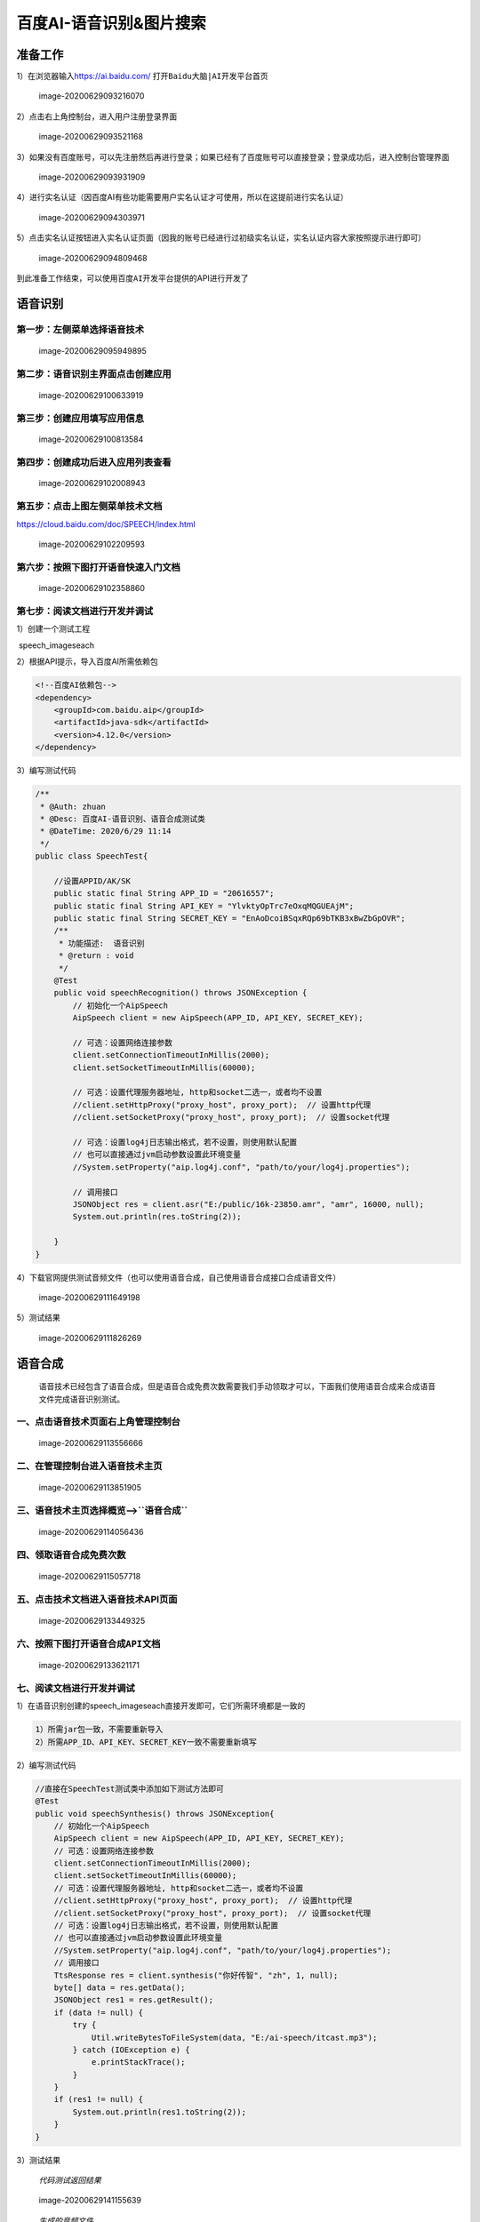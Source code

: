 百度AI-语音识别&图片搜索
========================

准备工作
--------

1）在浏览器输入\ https://ai.baidu.com/
打开\ ``Baidu大脑|AI开发平台首页``

.. figure:: python_baidu_img/image-20200629093216070.webp
   :alt: image-20200629093216070

   image-20200629093216070

2）点击右上角\ ``控制台``\ ，进入用户注册登录界面

.. figure:: python_baidu_img/image-20200629093521168.webp
   :alt: image-20200629093521168

   image-20200629093521168

3）如果没有百度账号，可以先注册然后再进行登录；如果已经有了百度账号可以直接登录；登录成功后，进入控制台管理界面

.. figure:: python_baidu_img/image-20200629093931909.webp
   :alt: image-20200629093931909

   image-20200629093931909

4）进行实名认证（因百度AI有些功能需要用户实名认证才可使用，所以在这提前进行实名认证）

.. figure:: python_baidu_img/image-20200629094303971.webp
   :alt: image-20200629094303971

   image-20200629094303971

5）点击实名认证按钮进入实名认证页面（因我的账号已经进行过初级实名认证，实名认证内容大家按照提示进行即可）

.. figure:: python_baidu_img/image-20200629094809468.webp
   :alt: image-20200629094809468

   image-20200629094809468

到此准备工作结束，可以使用\ ``百度AI开发平台``\ 提供的API进行开发了

语音识别
--------

第一步：左侧菜单选择\ ``语音技术``
~~~~~~~~~~~~~~~~~~~~~~~~~~~~~~~~~~

.. figure:: python_baidu_img/image-20200629095949895.webp
   :alt: image-20200629095949895

   image-20200629095949895

第二步：语音识别主界面点击\ ``创建应用``
~~~~~~~~~~~~~~~~~~~~~~~~~~~~~~~~~~~~~~~~

.. figure:: python_baidu_img/image-20200629100633919.webp
   :alt: image-20200629100633919

   image-20200629100633919

第三步：创建应用填写应用信息
~~~~~~~~~~~~~~~~~~~~~~~~~~~~

.. figure:: python_baidu_img/image-20200629100813584.webp
   :alt: image-20200629100813584

   image-20200629100813584

第四步：创建成功后进入应用列表查看
~~~~~~~~~~~~~~~~~~~~~~~~~~~~~~~~~~

.. figure:: python_baidu_img/image-20200629102008943.webp
   :alt: image-20200629102008943

   image-20200629102008943

第五步：点击上图左侧菜单\ ``技术文档``
~~~~~~~~~~~~~~~~~~~~~~~~~~~~~~~~~~~~~~

https://cloud.baidu.com/doc/SPEECH/index.html

.. figure:: python_baidu_img/image-20200629102209593.webp
   :alt: image-20200629102209593

   image-20200629102209593

第六步：按照下图打开语音快速入门文档
~~~~~~~~~~~~~~~~~~~~~~~~~~~~~~~~~~~~

.. figure:: python_baidu_img/image-20200629102358860.webp
   :alt: image-20200629102358860

   image-20200629102358860

第七步：阅读文档进行开发并调试
~~~~~~~~~~~~~~~~~~~~~~~~~~~~~~

1）创建一个测试工程

​ speech_imageseach

2）根据API提示，导入百度AI所需依赖包

.. code:: xml

   <!--百度AI依赖包-->
   <dependency>
       <groupId>com.baidu.aip</groupId>
       <artifactId>java-sdk</artifactId>
       <version>4.12.0</version>
   </dependency>

3）编写测试代码

.. code:: java

   /**
    * @Auth: zhuan
    * @Desc: 百度AI-语音识别、语音合成测试类
    * @DateTime: 2020/6/29 11:14
    */
   public class SpeechTest{
       
       //设置APPID/AK/SK
       public static final String APP_ID = "20616557";
       public static final String API_KEY = "YlvktyOpTrc7eOxqMQGUEAjM";
       public static final String SECRET_KEY = "EnAoDcoiBSqxRQp69bTKB3xBwZbGpOVR";
       /**
        * 功能描述:  语音识别
        * @return : void
        */
       @Test
       public void speechRecognition() throws JSONException {
           // 初始化一个AipSpeech
           AipSpeech client = new AipSpeech(APP_ID, API_KEY, SECRET_KEY);

           // 可选：设置网络连接参数
           client.setConnectionTimeoutInMillis(2000);
           client.setSocketTimeoutInMillis(60000);

           // 可选：设置代理服务器地址, http和socket二选一，或者均不设置
           //client.setHttpProxy("proxy_host", proxy_port);  // 设置http代理
           //client.setSocketProxy("proxy_host", proxy_port);  // 设置socket代理

           // 可选：设置log4j日志输出格式，若不设置，则使用默认配置
           // 也可以直接通过jvm启动参数设置此环境变量
           //System.setProperty("aip.log4j.conf", "path/to/your/log4j.properties");

           // 调用接口
           JSONObject res = client.asr("E:/public/16k-23850.amr", "amr", 16000, null);
           System.out.println(res.toString(2));

       }
   }

4）下载官网提供测试音频文件（也可以使用语音合成，自己使用\ ``语音合成``\ 接口合成语音文件）

.. figure:: python_baidu_img/image-20200629111649198.webp
   :alt: image-20200629111649198

   image-20200629111649198

5）测试结果

.. figure:: python_baidu_img/image-20200629111826269.webp
   :alt: image-20200629111826269

   image-20200629111826269

语音合成
--------

   ``语音技术``\ 已经包含了\ ``语音合成``\ ，但是\ ``语音合成``\ 免费次数需要我们手动领取才可以，下面我们使用语音合成来合成语音文件完成语音识别测试。

一、点击\ ``语音技术``\ 页面右上角\ ``管理控制台``
~~~~~~~~~~~~~~~~~~~~~~~~~~~~~~~~~~~~~~~~~~~~~~~~~~

.. figure:: python_baidu_img/image-20200629113556666.webp
   :alt: image-20200629113556666

   image-20200629113556666

二、在管理控制台进入\ ``语音技术``\ 主页
~~~~~~~~~~~~~~~~~~~~~~~~~~~~~~~~~~~~~~~~

.. figure:: python_baidu_img/image-20200629113851905.webp
   :alt: image-20200629113851905

   image-20200629113851905

三、语音技术主页选择\ ``概览``–>``语音合成``
~~~~~~~~~~~~~~~~~~~~~~~~~~~~~~~~~~~~~~~~~~~~

.. figure:: python_baidu_img/image-20200629114056436.webp
   :alt: image-20200629114056436

   image-20200629114056436

四、领取\ ``语音合成``\ 免费次数
~~~~~~~~~~~~~~~~~~~~~~~~~~~~~~~~

.. figure:: python_baidu_img/image-20200629115057718.webp
   :alt: image-20200629115057718

   image-20200629115057718

五、点击\ ``技术文档``\ 进入语音技术API页面
~~~~~~~~~~~~~~~~~~~~~~~~~~~~~~~~~~~~~~~~~~~

.. figure:: python_baidu_img/image-20200629133449325.webp
   :alt: image-20200629133449325

   image-20200629133449325

六、按照下图打开\ ``语音合成API``\ 文档
~~~~~~~~~~~~~~~~~~~~~~~~~~~~~~~~~~~~~~~

.. figure:: python_baidu_img/image-20200629133621171.webp
   :alt: image-20200629133621171

   image-20200629133621171

七、阅读文档进行开发并调试
~~~~~~~~~~~~~~~~~~~~~~~~~~

1）在语音识别创建的speech_imageseach直接开发即可，它们所需环境都是一致的

.. code:: shell

   1）所需jar包一致，不需要重新导入
   2）所需APP_ID、API_KEY、SECRET_KEY一致不需要重新填写

2）编写测试代码

.. code:: java

   //直接在SpeechTest测试类中添加如下测试方法即可
   @Test
   public void speechSynthesis() throws JSONException{
       // 初始化一个AipSpeech
       AipSpeech client = new AipSpeech(APP_ID, API_KEY, SECRET_KEY);
       // 可选：设置网络连接参数
       client.setConnectionTimeoutInMillis(2000);
       client.setSocketTimeoutInMillis(60000);
       // 可选：设置代理服务器地址, http和socket二选一，或者均不设置
       //client.setHttpProxy("proxy_host", proxy_port);  // 设置http代理
       //client.setSocketProxy("proxy_host", proxy_port);  // 设置socket代理
       // 可选：设置log4j日志输出格式，若不设置，则使用默认配置
       // 也可以直接通过jvm启动参数设置此环境变量
       //System.setProperty("aip.log4j.conf", "path/to/your/log4j.properties");
       // 调用接口
       TtsResponse res = client.synthesis("你好传智", "zh", 1, null);
       byte[] data = res.getData();
       JSONObject res1 = res.getResult();
       if (data != null) {
           try {
               Util.writeBytesToFileSystem(data, "E:/ai-speech/itcast.mp3");
           } catch (IOException e) {
               e.printStackTrace();
           }
       }
       if (res1 != null) {
           System.out.println(res1.toString(2));
       }
   }

3）测试结果

   *代码测试返回结果*

.. figure:: python_baidu_img/image-20200629141155639.webp
   :alt: image-20200629141155639

   image-20200629141155639

..

   *生成的音频文件*

.. figure:: python_baidu_img/image-20200629141059737.webp
   :alt: image-20200629141059737

   image-20200629141059737

注意
~~~~

.. code:: shell

   使用`语音识别`，`语音合成`如果出现错误，根据错误code参考以下链接解决:
       `语音识别`: https://cloud.baidu.com/doc/SPEECH/s/Yk4o0bkop
       `语音合成`: https://cloud.baidu.com/doc/SPEECH/s/jk4nlz520

图片搜索
--------

（1）控制台主页左侧菜单选择\ ``图像搜索``
~~~~~~~~~~~~~~~~~~~~~~~~~~~~~~~~~~~~~~~~~

.. figure:: python_baidu_img/image-20200629150437461.webp
   :alt: image-20200629150437461

   image-20200629150437461

（2）图像搜索主界面点击\ ``创建应用``
~~~~~~~~~~~~~~~~~~~~~~~~~~~~~~~~~~~~~

.. figure:: python_baidu_img/image-20200629150640681.webp
   :alt: image-20200629150640681

   image-20200629150640681

（3）创建应用填写应用信息
~~~~~~~~~~~~~~~~~~~~~~~~~

.. figure:: python_baidu_img/image-20200629150812364.webp
   :alt: image-20200629150812364

   image-20200629150812364

（4）创建成功后进入应用列表查看
~~~~~~~~~~~~~~~~~~~~~~~~~~~~~~~

.. figure:: python_baidu_img/image-20200629151101326.webp
   :alt: image-20200629151101326

   image-20200629151101326

（5） 点击“应用名称”进入应用详情页面
~~~~~~~~~~~~~~~~~~~~~~~~~~~~~~~~~~~~

.. figure:: python_baidu_img/image-20200629151247057.webp
   :alt: image-20200629151247057

   image-20200629151247057

（6）申请建库
~~~~~~~~~~~~~

.. figure:: python_baidu_img/image-20200629151907973.webp
   :alt: image-20200629151907973

   image-20200629151907973

.. figure:: python_baidu_img/image-20200629151820543.webp
   :alt: image-20200629151820543

   image-20200629151820543

（7）建库成功后，导入图片
~~~~~~~~~~~~~~~~~~~~~~~~~

首先，选择要导入的图库，点击\ ``管理图库``\ 按钮

.. figure:: python_baidu_img/image-20200629153329052.webp
   :alt: image-20200629153329052

   image-20200629153329052

然后，上传图片并设置\ ``摘要``\ 信息

.. figure:: python_baidu_img/image-20200629153710493.webp
   :alt: image-20200629153710493

   image-20200629153710493

.. figure:: python_baidu_img/image-20200629153512152.webp
   :alt: image-20200629153512152

   image-20200629153512152

（8）点击左侧\ ``技术文档``\ 进入技术文档\ |image-20200629154236985|
~~~~~~~~~~~~~~~~~~~~~~~~~~~~~~~~~~~~~~~~~~~~~~~~~~~~~~~~~~~~~~~~~~~~

（9）阅读文档进行开发并调试
~~~~~~~~~~~~~~~~~~~~~~~~~~~

1）创建一个测试工程（\ *因工程已经存在可以直接在speech_imageseach工程中测试即可*\ ）

2）根据API提示，导入百度AI所需依赖包（\ *包也已经存在可以不用再次导入*\ ）

.. code:: xml

    <!--百度AI依赖包-->
   <dependency>
       <groupId>com.baidu.aip</groupId>
       <artifactId>java-sdk</artifactId>
       <version>4.12.0</version>
   </dependency>

3）编写测试代码

.. code:: java

   /**
    * @Auth: zhuan
    * @Desc: 百度AI-图片搜索测试类
    * @DateTime: 2020/6/29 11:24
    */
   public class ImageSearchTest{
       
       //设置APPID/AK/SK
       public static final String APP_ID = "20617129";
       public static final String API_KEY = "O7SBMGthGxQd3rQkPIgGswdk";
       public static final String SECRET_KEY = "ApDvY5WN1Twsj1DAZADAdFxSZF8l7qt6";
       /**
        * 功能描述:  百度AI-图片搜索
        * @return : void
        */
       @Test
       public void isearch() throws JSONException {
           AipSpeech client = new AipSpeech(APP_ID, API_KEY, SECRET_KEY);
           // 可选：设置网络连接参数
           client.setConnectionTimeoutInMillis(2000);
           client.setSocketTimeoutInMillis(60000);

           // 可选：设置代理服务器地址, http和socket二选一，或者均不设置
           //client.setHttpProxy("proxy_host", proxy_port);  // 设置http代理
           //client.setSocketProxy("proxy_host", proxy_port);  // 设置socket代理

           // 可选：设置log4j日志输出格式，若不设置，则使用默认配置
           // 也可以直接通过jvm启动参数设置此环境变量
           //System.setProperty("aip.log4j.conf", "path/to/your/log4j.properties");

           // 调用接口
           //String path = "E:\\python_baidu_img/\huaweiP40.jpg";
           //String path = "E:\\python_baidu_img/\huaweiNova7.jpg";
           String path = "E:\\python_baidu_img/\lianxiangM4000s.jpg";
           JSONObject res = client.productSearch(path, new HashMap<String, String>());
           System.out.println(res.toString(2));
       }
   }

4）测试结果

.. figure:: python_baidu_img/image-20200629155135631.webp
   :alt: image-20200629155135631

   image-20200629155135631

.. _注意-1:

注意
~~~~

.. code:: shell

   1、检索接口不返回原图，仅反馈入库时填写的brief信息，请调用入库接口时尽量填写可关联至本地图库的图片id或者图片url等信息。
   2、检索接口默认返回TOP 300的结果，如果图库里不满300张图片，会返回所有图片，请入库足量图片以便充分测试效果。
   3、原则上任何2张图片都有相似度，只不过分值有高低，应用时可结合接口返回的相关性分数score（取值范围0-1，越接近1代表相似度越高）进行筛选，如选取score大于某个值的结果进行应用。

语音识别成功案例(DIY)
---------------------

完成代码

.. code:: python

   from pydub import AudioSegment
   from pydub.silence import split_on_silence
   from aip import AipSpeech

   # 百度验证部分
   APP_ID = '22943320'
   API_KEY = 'GTirLMQOxCymlSQTbrdjGivk'
   SECRET_KEY = 'ICylOI366CyLNyivgIw0rmNvbQp8eZxl'
   client = AipSpeech(APP_ID, API_KEY, SECRET_KEY)

   # 读取音频 预处理
   sound = AudioSegment.from_wav('/Users/lilizhao/Downloads/229376551-1-208.wav')
   sound = sound.set_frame_rate(16000)
   sound = sound.set_channels(1)

   # 切割音频
   min_silence_len = 700
   silence_thresh = -32
   chunks = split_on_silence(sound, min_silence_len, silence_thresh)
   print(len(chunks))

   # pieces, start_t, end_t = split_on_silence(sound, min_silence_len, silence_thresh)
   silent = AudioSegment.silent(duration=1000)

   # 将音频转换为wav
   def spit2mp3():
       for inx, chunk in enumerate(chunks):
           chunk.export("/Users/lilizhao/Downloads/%d.wav" % inx, format="wav")

   def ms2s(ms):
       mspart = ms % 1000
       mspart = str(mspart).zfill(3)
       spart = (ms // 1000) % 60
       spart = str(spart).zfill(2)
       mpart = (ms // 1000) // 60
       mpart = str(mpart).zfill(2)

       # srt的时间格式
       stype = "00:" + mpart + ":" + spart + "," + mspart
       return stype


   # 读取切割后的文件
   def get_file_content(filePath):
       with open(filePath, 'rb') as fp:
           return fp.read()


   # 语音识别
   def audio2text(wavsample):
       rejson = client.asr(wavsample, 'wav', 16000, {'lan': 'zh'})
       if (rejson['err_no'] == 0):
           result = rejson['result'][0]
       else:
           result = "erro" + str(rejson['err_no'])
       return result


   # 输出字幕
   # def text2str(inx, text, starttime, endtime):
   #     strtext = str(inx) + '\n' + ms2s(starttime) + ' --> ' + ms2s(endtime) + '\n' + text + '\n' + '\n'
   #     return strtext


   # 读写文件
   def strtxt(text):
       with open('/Users/lilizhao/Downloads/yo.txt', 'a') as fp:
           fp.write(text)
           fp.close()

   # main
   if __name__ == '__main__':
       spit2mp3()
       for inx, val in enumerate(chunks):
           wav = get_file_content('/Users/lilizhao/Downloads/%d.wav' % inx)
           text = audio2text(wav)
           print(text)

.. |image-20200629154236985| image:: python_baidu_img/image-20200629154236985.webp
